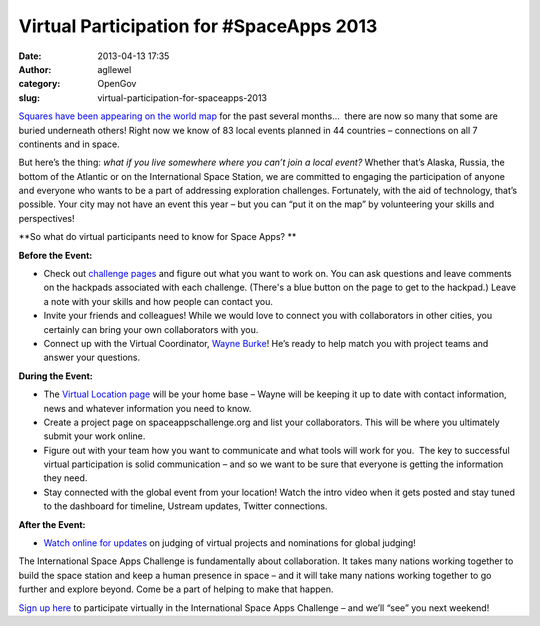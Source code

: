 Virtual Participation for #SpaceApps 2013
#########################################
:date: 2013-04-13 17:35
:author: agllewel
:category: OpenGov
:slug: virtual-participation-for-spaceapps-2013

`Squares have been appearing on the world map`_ for the past several
months…  there are now so many that some are buried underneath others!
Right now we know of 83 local events planned in 44 countries –
connections on all 7 continents and in space.

But here’s the thing: *what if you live somewhere where you can’t join a
local event?* Whether that’s Alaska, Russia, the bottom of the Atlantic
or on the International Space Station, we are committed to engaging the
participation of anyone and everyone who wants to be a part of
addressing exploration challenges. Fortunately, with the aid of
technology, that’s possible. Your city may not have an event this year –
but you can “put it on the map” by volunteering your skills and
perspectives!

**So what do virtual participants need to know for Space Apps? **

**Before the Event:**

-  Check out `challenge pages`_ and figure out what you want to work on.
   You can ask questions and leave comments on the hackpads associated
   with each challenge. (There's a blue button on the page to get to the
   hackpad.) Leave a note with your skills and how people can contact
   you.
-  Invite your friends and colleagues! While we would love to connect
   you with collaborators in other cities, you certainly can bring your
   own collaborators with you.
-  Connect up with the Virtual Coordinator, \ `Wayne Burke`_! He’s ready
   to help match you with project teams and answer your questions.

**During the Event:**

-  The `Virtual Location page`_ will be your home base – Wayne will be
   keeping it up to date with contact information, news and whatever
   information you need to know.
-  Create a project page on spaceappschallenge.org and list your
   collaborators. This will be where you ultimately submit your work
   online.
-  Figure out with your team how you want to communicate and what tools
   will work for you.  The key to successful virtual participation is
   solid communication – and so we want to be sure that everyone is
   getting the information they need.
-  Stay connected with the global event from your location! Watch the
   intro video when it gets posted and stay tuned to the dashboard for
   timeline, Ustream updates, Twitter connections.

**After the Event:**

-  `Watch online for updates`_ on judging of virtual projects and
   nominations for global judging!

The International Space Apps Challenge is fundamentally about
collaboration. It takes many nations working together to build the space
station and keep a human presence in space – and it will take many
nations working together to go further and explore beyond. Come be a
part of helping to make that happen.

`Sign up here`_ to participate virtually in the International Space Apps
Challenge – and we’ll “see” you next weekend!

.. _Squares have been appearing on the world map: http://spaceappschallenge.org/
.. _challenge pages: http://spaceappschallenge.org/challenges/
.. _Wayne Burke: https://twitter.com/wmburke
.. _Virtual Location page: http://spaceappschallenge.org/location/virtual/
.. _Watch online for updates: https://twitter.com/spaceapps
.. _Sign up here: http://spaceappschallenge.org/register/
